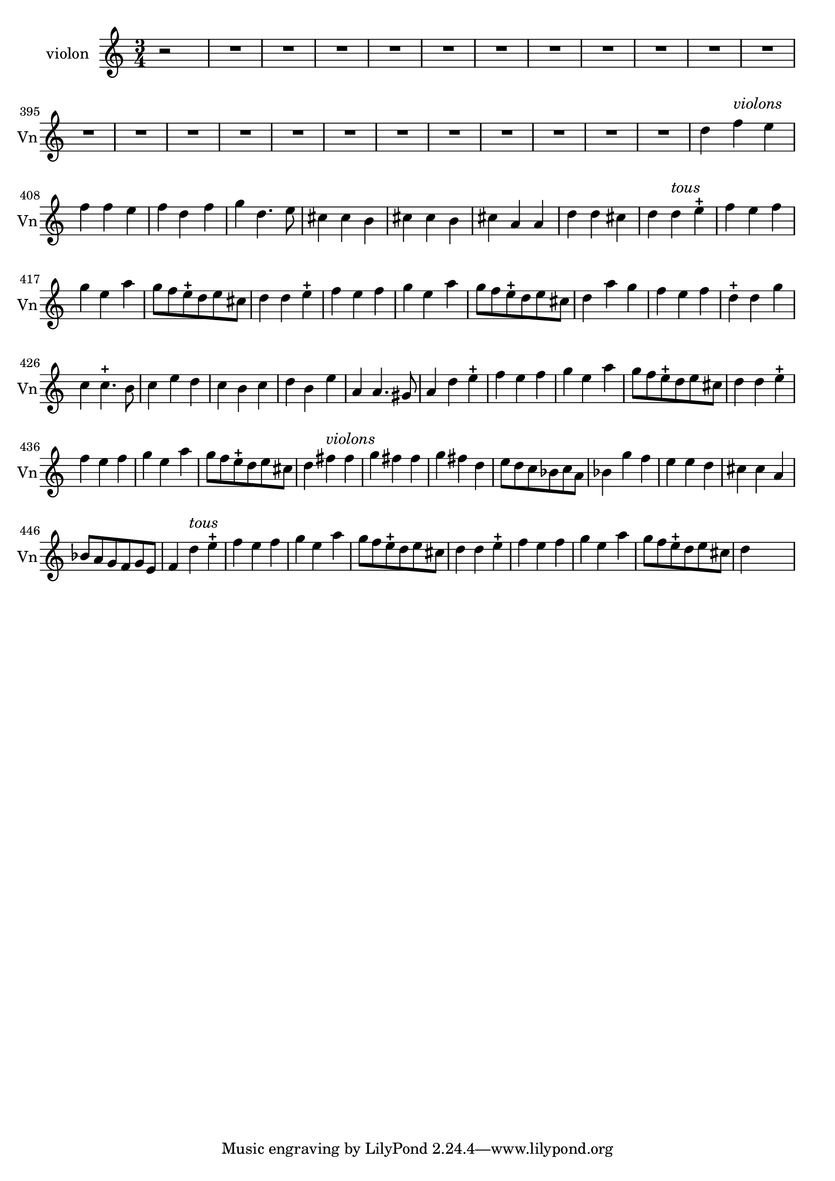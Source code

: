 \version "2.17.7"

\context Voice = "violon"


\relative c'' { 
	\set Staff.instrumentName = \markup { \column { "violon" } }
	\set Staff.midiInstrument = "violin"
	\set Staff.shortInstrumentName =#"Vn"
	\set Staff.printKeyCancellation = ##f
	\override Staff.VerticalAxisGroup.minimum-Y-extent = #'(-6 . 6)
	\override TextScript.padding = #2.0
	\override MultiMeasureRest.expand-limit = 1
	\once \override Staff.TimeSignature.style = #'()
%	\indent = #10
	
  		\time 3/4
  		\clef treble 
                \key a \minor
                
                \set Score.currentBarNumber = #384              
                \partial 2
                
                r2 | R2.*23 |
                
       	d4 f^\markup \italic "violons" e | f f e | f d f | g d4. e8 | 
       cis4 cis b | cis4 cis b | cis a a | d d cis |
%415
	d4 d^\markup \italic "tous" e-+ | f e f | g e a | g8 f e-+ d e cis | 
	d4 d e-+ | f e f | g e a | g8 f e-+ d e cis |
%423
	d4 a' g | f e f | d4-+ d g | c, c4.-+ b8 | c4 e d | c b c | 
	d b e | a, a4. gis8 |
%431
	a4 d e-+ | f e f | g e a | g8 f e-+ d e cis |
	d4 d e-+ | f e f | g e a | g8 f e-+ d e cis 
%439                
        d4 fis^\markup \italic "violons" fis | g fis fis | g fis d | 
        e8 d c bes c a | bes4 g' f | 
        e e d | cis cis a | bes8 a g f g e |
%447
	f4 d'^\markup \italic "tous" e-+ | f e f | g e a | g8 f e-+ d e cis | 
	d4 d e-+ | f e f | g e a | g8 f e-+ d e cis | d4 s s
                
                
                
                
                
                
                
                
                
                
                
} 
       
              
